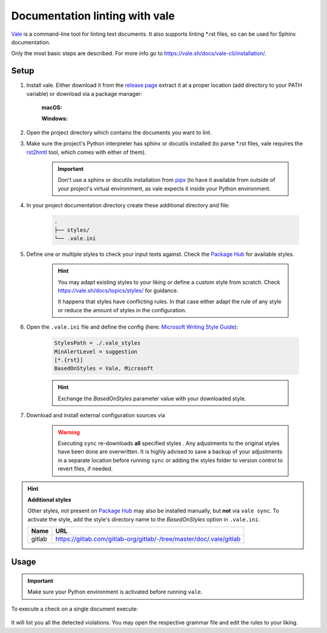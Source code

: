 Documentation linting with vale
===============================
`Vale`_ is a command-line tool for linting text documents. It also supports
linting \*.rst files, so can be used for Sphinx documentation.

Only the most basic steps are described. For more info go to https://vale.sh/docs/vale-cli/installation/.

.. _Vale: https://github.com/errata-ai/vale

Setup
------
#. Install vale. Either download it from the `release page`_ extract it at a
   proper location (add directory to your PATH variable) or download via a
   package manager:

    **macOS:**

    .. prompt:: bash

        brew install vale

    **Windows:**

    .. prompt:: bash

        choco install vale

#. Open the project directory which contains the documents you want to lint.
#. Make sure the project's Python interpreter has sphinx or docutils installed
   (to parse \*.rst files, vale requires the `rst2hmtl`_ tool, which comes with
   either of them).

    .. important::

        Don't use a sphinx or docutils installation from `pipx`_ (to have it available
        from outside of your project's virtual environment, as vale expects it inside
        your Python environment.

#. In your project documentation directory create these additional directory and file:

    .. code-block:: none

        .
        ├── styles/
        └── .vale.ini

#. Define one or multiple styles to check your input texts against. Check the `Package Hub`_
   for available styles.

    .. hint::

        You may adapt existing styles to your liking or define a custom style from scratch.
        Check https://vale.sh/docs/topics/styles/ for guidance.

        It happens that styles have conflicting rules. In that case either adapt the rule of
        any style or reduce the amount of styles in the configuration.

#. Open the ``.vale.ini`` file and define the config (here: `Microsoft Writing Style Guide`_):

    .. code-block:: ini

        StylesPath = ./.vale_styles
        MinAlertLevel = suggestion
        [*.{rst}]
        BasedOnStyles = Vale, Microsoft

    .. hint::

        Exchange the *BasedOnStyles* parameter value with your downloaded style.

#. Download and install external configuration sources via

    .. prompt:: bash

        vale sync

    .. warning::

        Executing ``sync`` re-downloads **all** specified styles . Any adjustments to the
        original styles have been done are overwritten. It is highly advised to save a
        backup of your adjustments in a separate location before running ``sync`` or
        adding the styles folder to version control to revert files, if needed.

.. hint::

    **Additional styles**

    Other styles, not present on `Package Hub`_ may also be installed manually,
    but **not** via ``vale sync``. To activate the style, add the style's directory
    name to the *BasedOnStyles* option in ``.vale.ini``.

    ======      ====
    Name        URL
    ======      ====
    gitlab      https://gitlab.com/gitlab-org/gitlab/-/tree/master/doc/.vale/gitlab
    ======      ====

.. _release page: https://github.com/errata-ai/vale/releases/
.. _rst2hmtl: https://docutils.sourceforge.io/docs/user/tools.html#rst2html-py
.. _pipx: https://github.com/pypa/pipx
.. _style: https://github.com/errata-ai/packages#available-styles
.. _Package Hub: https://vale.sh/hub/
.. _Microsoft Writing Style Guide: https://github.com/errata-ai/Microsoft/releases

Usage
-----
.. important::

    Make sure your Python environment is activated before running ``vale``.

To execute a check on a single document execute:

    .. prompt:: bash

        vale </path/to/some.rst>

It will list you all the detected violations. You may open the respective grammar
file and edit the rules to your liking.
